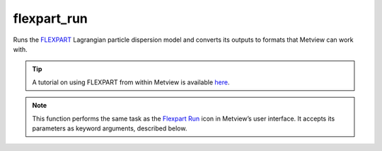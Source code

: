 
flexpart_run
=========================

.. container::
    
    .. container:: leftside

        .. image:: /_static/FLEXPART_RUN.png
           :width: 48px

    .. container:: rightside

		Runs the `FLEXPART <https://confluence.ecmwf.int/display/METV/The+FLEXPART+interface>`_ Lagrangian particle dispersion model and converts its outputs to formats that Metview can work with.
		
		.. tip:: A tutorial on using FLEXPART from within Metview is available `here <https://confluence.ecmwf.int/display/METV/Using+FLEXPART+with+Metview>`_.


		.. note:: This function performs the same task as the `Flexpart Run <https://confluence.ecmwf.int/display/METV/flexpart+run>`_ icon in Metview’s user interface. It accepts its parameters as keyword arguments, described below.


.. py:function:: flexpart_run(**kwargs)
  
    Runs the `FLEXPART <https://confluence.ecmwf.int/display/METV/The+FLEXPART+interface>`_ Lagrangian particle dispersion model.


    :param output_path: Specifies the location of the output data files. Both an absolute and relative path can be given here. Please note that Metview converts FLEXPART output into other formats and only these converted results are copied from the work directory into ``output_path``. For further details about the output formats click `here <https://confluence.ecmwf.int/display/METV/FLEXPART+output>`_.
    :type output_path: str

    :param input_data: Specifies the location of the input data files and the AVAILABLE file using a :func:`flexpart_prepare` object. Please note that ``input_data`` takes precedence over ``input_path``.
    :type input_data: :func:`flexpart_prepare`

    :param input_path: Specifies the path of the directory containing the input data files and the AVAILABLE file. Both an absolute and relative path can be given here. Please note that when ``input_data`` is set this path is ignored.
    :type input_path: str

    :param user_exe_path: Specifies a user defined FLEXPART executable. Both absolute and relative path can be given here. If it is left blank (this is the default) Metview will use the MV_FLEXPART_EXE environment variable to locate the executable.
    :type user_exe_path: str

    :param user_resources_path: Specifies the location of the user defined parameter files (IGBP_int1.dat, OH_7lev_agl.dat, surfdata.t, surfdepo.t ) needed to run FLEXPART. Both an absolute and relative path can be given here. If it is left blank (this is the default) Metview will use the MV_FLEXPART_RESOURCES environment variable to locate the resources. For further details about the resources `click here <https://confluence.ecmwf.int/display/METV/FLEXPART+setup>`_.
    :type user_resources_path: str

    :param simulation_direction: Specifies the FLEXPART simulation direction in time.
    :type simulation_direction: {"forward", "backward"}, default: "forward"

    :param starting_date: Specifies the beginning date of the simulation in YYYYMMDD format. Relative dates are allowed, e.g. -1 means yesterday, 0 means today, etc.
    :type starting_date: str

    :param starting_time: Specifies the beginning time of the simulation in HH[:MM[:SS]] format.
    :type starting_time: str

    :param ending_date: Specifies the ending date of the simulation in YYYYMMDD format. Relative dates are allowed, e.g. -1 means yesterday, 0 means today, etc.
    :type ending_date: str

    :param ending_time: Specifies the ending time of the simulation in HH[:MM[:SS]] format.
    :type ending_time: str

    :param output_interval: Specifies the frequency for the output generation. The output is averaged over the period given in ``output_averaging_interval``. The format is HHHH[:MM[:SS]].
    :type output_interval: str, default: "3"

    :param output_averaging_interval: Specifies the averaging interval for the output generation in HHHH[:MM[:SS]] format. If 0 is given here instantaneous values are written into the output files.
    :type output_averaging_interval: str, default: "3"

    :param output_sampling_rate: Specifies the sampling rate used for the averaging of the output. This period must be shorter than the ``output_averaging_interval``. The format is HHHH[:MM[:SS]]
    :type output_sampling_rate: str, default: "0:15"

    :param output_field_type: Specifies the type of the gridded output fields. The possible values are:
		
		for forward simulations:
		
		* "none": no gridded output
		* "conc": concentration
		* "mixr": mass mixing ratio
		* "both": concentration and mass mixing ratio
		
		for backward simulations:
		
		* "none": no gridded output
		* "rtime": residence time/response function
		
		For more details about gridded output `click here. <https://confluence.ecmwf.int/display/METV/FLEXPART+output>`_
    :type output_field_type: {"none", "conc", "mixr", "both", "rtime"}, default: "conc"

    :param output_flux: Specifies if the fluxes should be computed and written out as a gridded output. Fluxes corresponding to northward, southward, eastward, westward, upward and downward directions are calculated for each grid cell of the output grid.The control surfaces are placed in the middle of each output grid cell. For more details about flux output `click here. <https://confluence.ecmwf.int/display/METV/FLEXPART+output>`_
    :type output_flux: {"on", "off"}, default: "off"

    :param output_trajectory: Specifies if the plume trajectories should be computed. For more details about trajectory output `click here. <https://confluence.ecmwf.int/display/METV/FLEXPART+output>`_
    :type output_trajectory: {"on", "off"}, default: "off"

    :param output_area: Specifies the area for the gridded output in degrees in S/W/N/E format.
    :type output_area: list[float], default: [-90, -180, 90, 180]

    :param output_grid: Specifies the grid resolution for the gridded output in degrees as [east_west_resolution, north_south_resolution].
    :type output_grid: list[float], default: [1, 1]

    :param output_levels: Specifies the list of height levels of the gridded output. The levels are given in metres units.
    :type output_levels: list[float], default: []

    :param user_species_path: Specifies the location of the user defined species files. Both an absolute and relative path can be given here. If it is left blank (this is the default value) Metview will use the MV_FLEXPART_SPECIES environment variable to locate the species. For more details about the species `click here <https://confluence.ecmwf.int/display/METV/FLEXPART+species>`_.
    :type user_species_path: str

    :param release_species: Specifies the list of the species released for the simulation. At all the release locations the same species are emitted. The species are identified by the NNN number (with leading zeros) appearing in the the name of the SPECIES_NNN files. These files contain the physical and chemical properties of species. For more details about the species `click here <https://confluence.ecmwf.int/display/METV/FLEXPART+species>`_.
    :type release_species: str or list[str]

    :param release_units: Specifies the units of the mass of the released species.
    :type release_units: {"mass", "mixr"}, default: "mass"

    :param releases: Specifies the releases as a list of :func:`flexpart_release` objects.
    :type releases: list

    :param receptor_units: Specifies the concentration units at the receptor. The possible options are "mass" (mass concentrations) and "mixr" (mass mixing ratio). See the table above to find out what the actual units mean.
    :type receptor_units: {"mass", "mixr"}, default: "mass"

    :param receptors: Enables the usage of receptor sites. When it is enabled the list of receptor sites can be defined via ``receptor_names``, ``receptor_latitudes`` and ``receptor_longitudes``. For more details about receptor output `click here <https://confluence.ecmwf.int/display/METV/FLEXPART+species>`_.
    :type receptors: {"on", "off"}, default: "off"

    :param receptor_names: Specifies the list of receptor site names.
    :type receptor_names: str or list[str]

    :param receptor_latitudes: Specifies the list of receptor site latitudes.
    :type receptor_latitudes: float or list[float]

    :param receptor_longitudes: Specifies the list of receptor site longitudes.
    :type receptor_longitudes: float or list[float]

    :param age_classes: Specifies the list of times for the age class calculation. If it is left blank (this is the default value) no age class is defined.
    :type age_classes: str or list[str]

    :param particle_splitting: Specifies the interval for particle splitting in HHHH[:MM[:SS]] format. Each particle is split into two after travelling the multiple of this interval. If "0" (default value) is given here particle splitting is disabled.
    :type particle_splitting: str, default: "0"

    :param sync_interval: All processes are synchronized with this time interval, therefore, all other time constants must be multiples of this value. ``output_interval`` and ``output_averaging_interval`` must be at least twice of this value. The format is HHHH[:MM[:SS]]
    :type sync_interval: str, default: "0:15"

    :param ctl: Specifies the factor by which the time step must be smaller than the Lagrangian time scale (TL). ``ctl`` must be > 1 for time steps shorter than the Lagrangian time scale. If ``ctl`` < 0, a purely random walk simulation is done.
    :type ctl: number, default: -5.0

    :param vertical_timestep_reduction: Specifies the reduction factor (as an integer) for the time step used for vertical wind.
    :type vertical_timestep_reduction: number, default: 4

    :param subgrid_terrain: Enables subgridscale terrain parametrization (increase of mixing heights due to subgridscale orographic variations).
    :type subgrid_terrain: {"on", "off"}, default: "off"

    :param convection: Enables convection parametrization.
    :type convection: {"on", "off"}, default: "off"

    :param output_for_each_release: Specifies whether a separate output fields should be generated for each release. When this option is set to "off" for forward simulations the output fields for a given species contain the sum of all the releases. For backward simulations it must be set to "on".
    :type output_for_each_release: {"on", "off"}, default: "off"

    :param quasi_lagrangian: Specifies whether particles should be numbered individually ("on") or identified by the release location number ("off").
    :type quasi_lagrangian: {"on", "off"}, default: "off"

    :param domain_fill: "Enables the domain fill mode. The possible values are as follows:
		
		* "no": domain fill is disabled
		* "full": the the particles are not released at specific locations but the 3D-volume of the first release is taken and the particles are uniformly distributed in the volume proportionally to air density. Each particle will receive the same mass, altogether accounting for the total atmospheric mass. Subsequently, particles can move freely in the atmosphere.
		* "o3_tracer": simulates a stratospheric ozone tracer. This option is similar to fill option, but only particles in the stratosphere (defined by PV < 2 pvu) are released.
    :type domain_fill: {"none", "full", "o3_tracer"}, default: "no"

    :param sensitivity: Enables computing sensitivity to initial conditions in backward simulations. The possible values are "no", "mass" (mass concentration units) or "mixr" (mass mixing ratio units).
    :type sensitivity: {"no", "mass", "mixr"}, default: "no"

    :rtype: :class:`Request`


.. mv-minigallery:: flexpart_run

